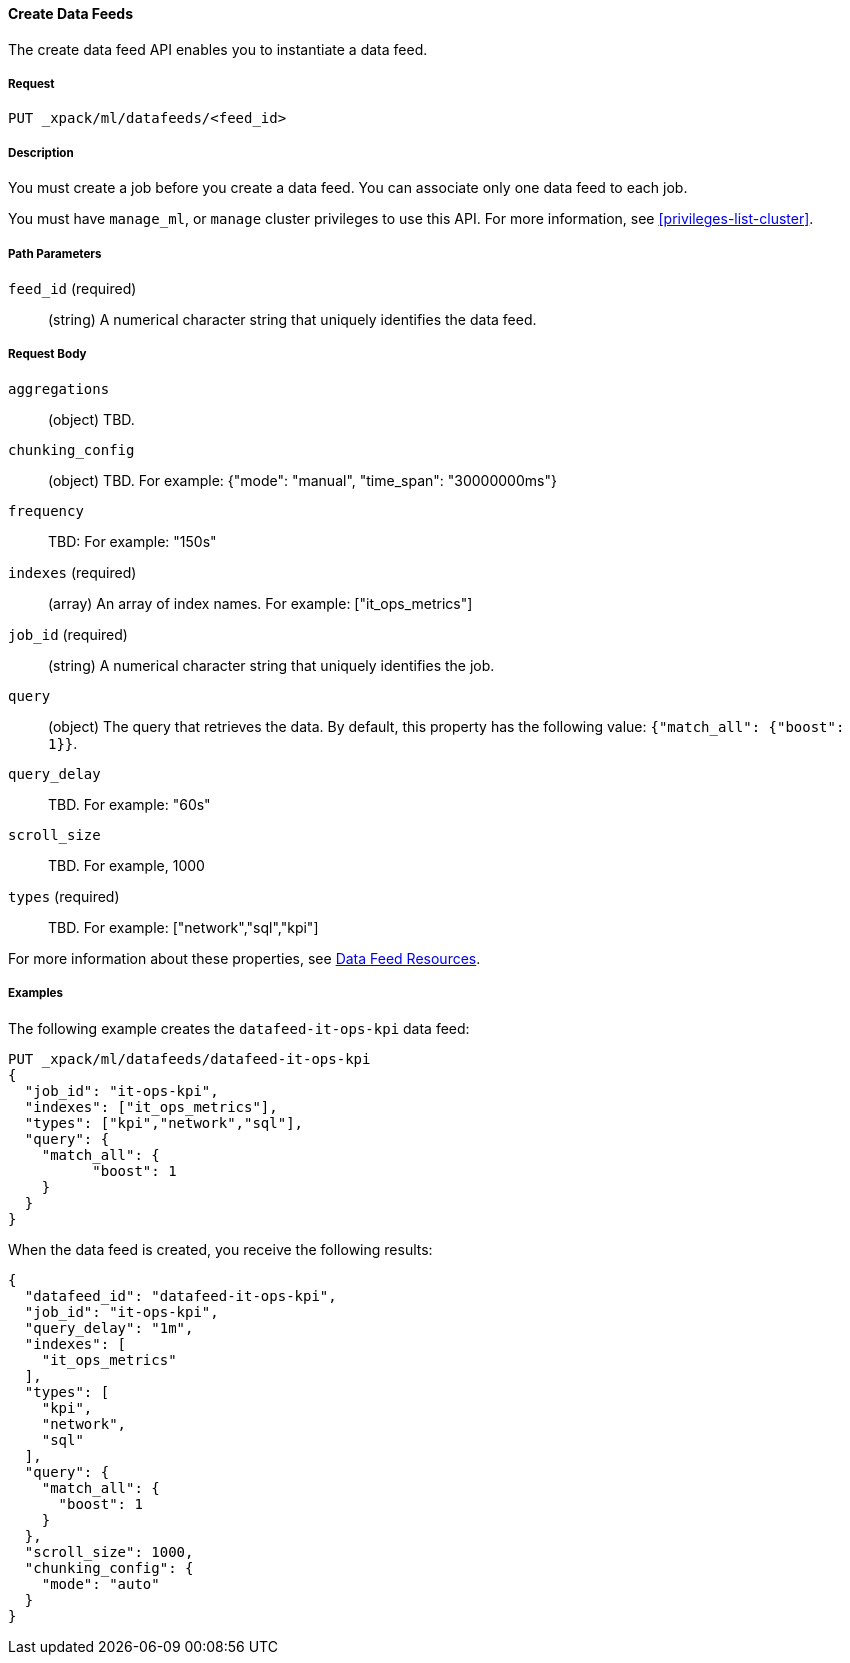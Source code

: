 //lcawley Verified example output 2017-04-11
[[ml-put-datafeed]]
==== Create Data Feeds

The create data feed API enables you to instantiate a data feed.

===== Request

`PUT _xpack/ml/datafeeds/<feed_id>`

===== Description

You must create a job before you create a data feed.  You can associate only one
data feed to each job.

You must have `manage_ml`, or `manage` cluster privileges to use this API.
For more information, see <<privileges-list-cluster>>.

===== Path Parameters

`feed_id` (required)::
  (string) A numerical character string that uniquely identifies the data feed.

===== Request Body

`aggregations`::
  (object) TBD.

`chunking_config`::
  (object) TBD.
  For example: {"mode": "manual", "time_span": "30000000ms"}

`frequency`::
   TBD: For example: "150s"

`indexes` (required)::
  (array) An array of index names. For example: ["it_ops_metrics"]

`job_id` (required)::
 (string) A numerical character string that uniquely identifies the job.

`query`::
  (object) The query that retrieves the data.
  By default, this property has the following value: `{"match_all": {"boost": 1}}`.

`query_delay`::
  TBD. For example: "60s"

`scroll_size`::
  TBD. For example, 1000

`types` (required)::
  TBD. For example: ["network","sql","kpi"]

For more information about these properties,
see <<ml-datafeed-resource, Data Feed Resources>>.

////
===== Responses

TBD
200
(EmptyResponse) The cluster has been successfully deleted
404
(BasicFailedReply) The cluster specified by {cluster_id} cannot be found (code: clusters.cluster_not_found)
412
(BasicFailedReply) The Elasticsearch cluster has not been shutdown yet (code: clusters.cluster_plan_state_error)

////
===== Examples

The following example creates the `datafeed-it-ops-kpi` data feed:

[source,js]
--------------------------------------------------
PUT _xpack/ml/datafeeds/datafeed-it-ops-kpi
{
  "job_id": "it-ops-kpi",
  "indexes": ["it_ops_metrics"],
  "types": ["kpi","network","sql"],
  "query": {
    "match_all": {
          "boost": 1
    }
  }
}
--------------------------------------------------
// CONSOLE
// TEST[skip:todo]

When the data feed is created, you receive the following results:
[source,js]
----
{
  "datafeed_id": "datafeed-it-ops-kpi",
  "job_id": "it-ops-kpi",
  "query_delay": "1m",
  "indexes": [
    "it_ops_metrics"
  ],
  "types": [
    "kpi",
    "network",
    "sql"
  ],
  "query": {
    "match_all": {
      "boost": 1
    }
  },
  "scroll_size": 1000,
  "chunking_config": {
    "mode": "auto"
  }
}
----
